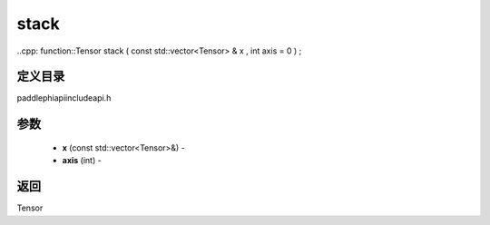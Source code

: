 .. _cn_api_paddle_experimental_stack:

stack
-------------------------------

..cpp: function::Tensor stack ( const std::vector<Tensor> & x , int axis = 0 ) ;

定义目录
:::::::::::::::::::::
paddle\phi\api\include\api.h

参数
:::::::::::::::::::::
	- **x** (const std::vector<Tensor>&) - 
	- **axis** (int) - 



返回
:::::::::::::::::::::
Tensor

